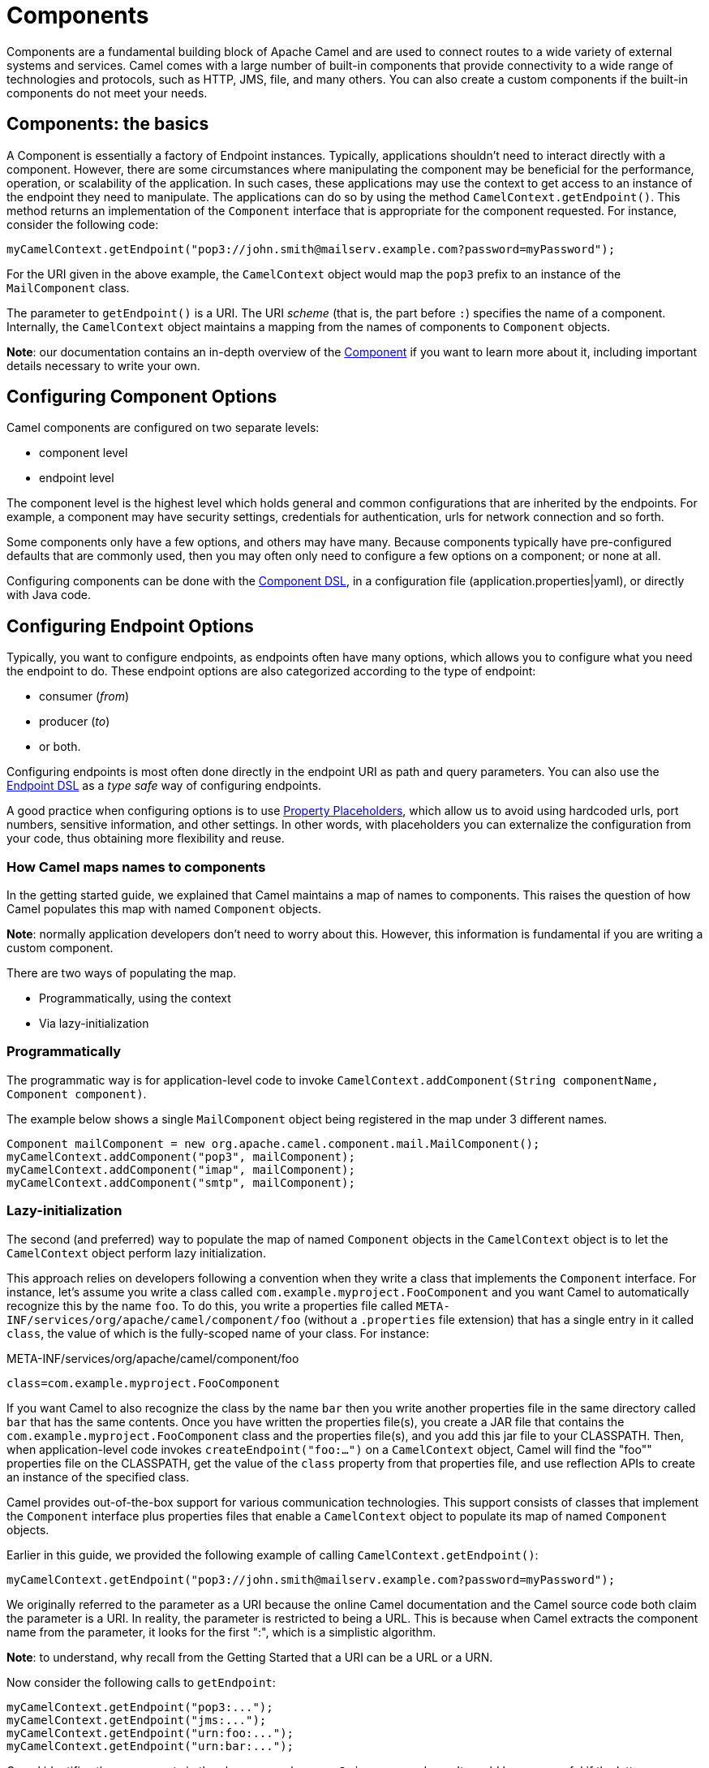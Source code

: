 = Components

Components are a fundamental building block of Apache Camel and are used to connect routes to a wide variety of external systems and services. Camel comes with a large number of built-in components that provide connectivity to a wide range of technologies and protocols, such as HTTP, JMS, file, and many others. You can also create a custom components if the built-in components do not meet your needs.

== Components: the basics

A Component is essentially a factory of Endpoint instances. Typically, applications shouldn't need to interact directly with a component. However, there are some circumstances where manipulating the component may be beneficial for the performance, operation, or scalability of the application. In such cases, these applications may use the context to get access to an instance of the endpoint they need to manipulate. The applications can do so by using the method `CamelContext.getEndpoint()`. This method returns an implementation of the `Component` interface that is appropriate for the component requested. For instance, consider the following code:

[source,java]
----
myCamelContext.getEndpoint("pop3://john.smith@mailserv.example.com?password=myPassword");
----

For the URI given in the above example, the `CamelContext` object would map the `pop3` prefix to an instance of the `MailComponent` class.

The parameter to `getEndpoint()` is a URI. The URI _scheme_ (that is,
the part before `:`) specifies the name of a component. Internally, the `CamelContext` object maintains a mapping from the names of components to `Component` objects.

*Note*: our documentation contains an in-depth overview of the xref:manual::component.adoc[Component] if you want to learn more about it, including important details necessary to write your own.


== Configuring Component Options

Camel components are configured on two separate levels:

- component level
- endpoint level

The component level is the highest level which holds general and common configurations that are inherited by the endpoints.
For example, a component may have security settings, credentials for authentication, urls for network connection and so forth.

Some components only have a few options, and others may have many. Because components typically have pre-configured defaults
that are commonly used, then you may often only need to configure a few options on a component; or none at all.

Configuring components can be done with the xref:component-dsl.adoc[Component DSL], in a configuration file (application.properties|yaml), or directly with Java code.

== Configuring Endpoint Options

Typically, you want to configure endpoints, as endpoints often have many options, which allows you to configure what you need the endpoint to do. These endpoint options are also categorized according to the type of endpoint:

* consumer (_from_)
* producer (_to_)
* or both.

Configuring endpoints is most often done directly in the endpoint URI as path and query parameters. You can also use
the xref:Endpoint-dsl.adoc[Endpoint DSL] as a _type safe_ way of configuring endpoints.

A good practice when configuring options is to use xref:using-propertyplaceholder.adoc[Property Placeholders],
which allow us to avoid using hardcoded urls, port numbers, sensitive information, and other settings.
In other words, with placeholders you can externalize the configuration from your code, thus obtaining more flexibility and reuse.

=== How Camel maps names to components

In the getting started guide, we explained that Camel maintains a map of names to components. This raises the question of how Camel populates this map with named `Component` objects.

*Note*: normally application developers don't need to worry about this. However, this information is fundamental if you are writing a custom component.

There are two ways of populating the map.

* Programmatically, using the context
* Via lazy-initialization

=== Programmatically

The programmatic way is for application-level code to invoke `CamelContext.addComponent(String componentName, Component component)`.

The example below shows a single `MailComponent` object being registered in the map under 3 different names.

[source,java]
----
Component mailComponent = new org.apache.camel.component.mail.MailComponent();
myCamelContext.addComponent("pop3", mailComponent);
myCamelContext.addComponent("imap", mailComponent);
myCamelContext.addComponent("smtp", mailComponent);
----

=== Lazy-initialization

The second (and preferred) way to populate the map of named `Component` objects in the `CamelContext` object is to let the `CamelContext` object perform lazy initialization.

This approach relies on developers following a convention when they write a class that implements the `Component` interface. For instance, let's assume you write a class called `com.example.myproject.FooComponent` and you want Camel to automatically recognize this by the name `foo`. To do this, you write a properties file called `META-INF/services/org/apache/camel/component/foo` (without a `.properties` file extension) that has a single entry in it called `class`, the value of which is the fully-scoped name of your class. For instance:

.META-INF/services/org/apache/camel/component/foo
[source]
----
class=com.example.myproject.FooComponent
----

If you want Camel to also recognize the class by the name `bar` then you write another properties file in the same directory called `bar` that has the same contents. Once you have written the properties file(s), you create a JAR file that contains the `com.example.myproject.FooComponent` class and the properties file(s), and you add this jar file to your CLASSPATH. Then, when application-level code invokes `createEndpoint("foo:...")` on a `CamelContext` object, Camel will find the "foo"" properties file on the CLASSPATH, get the value of the `class` property from that properties file, and use reflection APIs to create an instance of the specified class.

Camel provides out-of-the-box support for various communication technologies. This support consists of classes that implement the `Component` interface plus properties files that enable a `CamelContext` object to populate its map of named `Component`
objects.

Earlier in this guide, we provided the following example of calling `CamelContext.getEndpoint()`:

[source,java]
----
myCamelContext.getEndpoint("pop3://john.smith@mailserv.example.com?password=myPassword");
----

We originally referred to the parameter as a URI because the online Camel documentation and the Camel source code both claim the parameter is a URI. In reality, the parameter is restricted to being a URL. This is because when Camel extracts the component name from the parameter, it looks for the first ":", which is a simplistic algorithm.

*Note*: to understand, why recall from the Getting Started that a URI can be a URL or a URN.

Now consider the following calls to `getEndpoint`:

[source,java]
----
myCamelContext.getEndpoint("pop3:...");
myCamelContext.getEndpoint("jms:...");
myCamelContext.getEndpoint("urn:foo:...");
myCamelContext.getEndpoint("urn:bar:...");
----

Camel identifies the components in the above example as `pop3`, `jms`, `urn`, and `urn`. It would be more useful if the latter components were identified as `urn:foo` and `urn:bar` or as `foo` and `bar` (that is, by skipping over the `urn:` prefix). So, in practice, you must identify an endpoint with a URL (a string of the form `<scheme>:...`) rather than with a URN (a string of the form `urn:<scheme>:...`). This lack of proper support for URNs means that you should consider the parameter to the method `getEndpoint()` as being a URL rather than (as claimed) a URI.

[NOTE]
====
Make sure to read xref:faq:how-do-i-configure-endpoints.adoc[How do I configure endpoints?]
to learn more about configuring endpoints. For example, how to refer to beans in the xref:registry.adoc[Registry] or how
to use raw values for password options, and using xref:using-propertyplaceholder.adoc[property placeholders] etc.
====

== Component DSL

Component-DSL is a builder API that allows using type-safe construction of Camel Components and injecting them directly to the xref:camelcontext.adoc[Camel Context] instead of initializing through a constructor.

** xref:manual::component-dsl.adoc[Component DSL]

== Writing Components

This is an advanced topic and described in more detail in the xref:writing-components.adoc[Writing Components Guide].

== See Also

- List of all Camel xref:components::index.adoc[Components]
